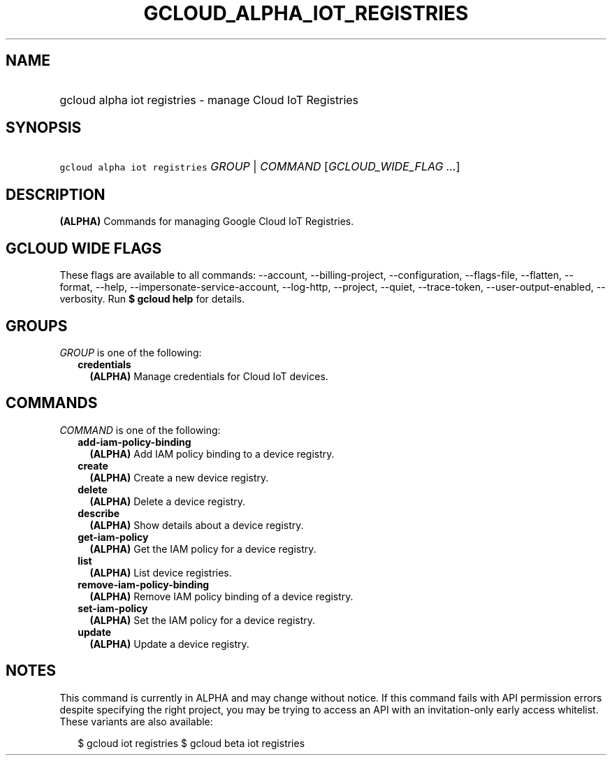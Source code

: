 
.TH "GCLOUD_ALPHA_IOT_REGISTRIES" 1



.SH "NAME"
.HP
gcloud alpha iot registries \- manage Cloud IoT Registries



.SH "SYNOPSIS"
.HP
\f5gcloud alpha iot registries\fR \fIGROUP\fR | \fICOMMAND\fR [\fIGCLOUD_WIDE_FLAG\ ...\fR]



.SH "DESCRIPTION"

\fB(ALPHA)\fR Commands for managing Google Cloud IoT Registries.



.SH "GCLOUD WIDE FLAGS"

These flags are available to all commands: \-\-account, \-\-billing\-project,
\-\-configuration, \-\-flags\-file, \-\-flatten, \-\-format, \-\-help,
\-\-impersonate\-service\-account, \-\-log\-http, \-\-project, \-\-quiet,
\-\-trace\-token, \-\-user\-output\-enabled, \-\-verbosity. Run \fB$ gcloud
help\fR for details.



.SH "GROUPS"

\f5\fIGROUP\fR\fR is one of the following:

.RS 2m
.TP 2m
\fBcredentials\fR
\fB(ALPHA)\fR Manage credentials for Cloud IoT devices.


.RE
.sp

.SH "COMMANDS"

\f5\fICOMMAND\fR\fR is one of the following:

.RS 2m
.TP 2m
\fBadd\-iam\-policy\-binding\fR
\fB(ALPHA)\fR Add IAM policy binding to a device registry.

.TP 2m
\fBcreate\fR
\fB(ALPHA)\fR Create a new device registry.

.TP 2m
\fBdelete\fR
\fB(ALPHA)\fR Delete a device registry.

.TP 2m
\fBdescribe\fR
\fB(ALPHA)\fR Show details about a device registry.

.TP 2m
\fBget\-iam\-policy\fR
\fB(ALPHA)\fR Get the IAM policy for a device registry.

.TP 2m
\fBlist\fR
\fB(ALPHA)\fR List device registries.

.TP 2m
\fBremove\-iam\-policy\-binding\fR
\fB(ALPHA)\fR Remove IAM policy binding of a device registry.

.TP 2m
\fBset\-iam\-policy\fR
\fB(ALPHA)\fR Set the IAM policy for a device registry.

.TP 2m
\fBupdate\fR
\fB(ALPHA)\fR Update a device registry.


.RE
.sp

.SH "NOTES"

This command is currently in ALPHA and may change without notice. If this
command fails with API permission errors despite specifying the right project,
you may be trying to access an API with an invitation\-only early access
whitelist. These variants are also available:

.RS 2m
$ gcloud iot registries
$ gcloud beta iot registries
.RE

